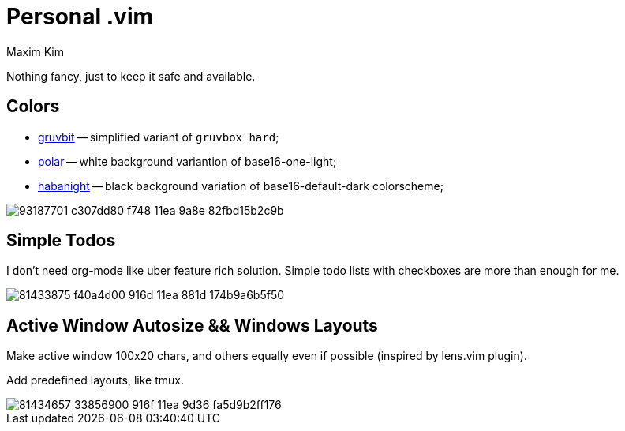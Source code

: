 = Personal .vim
:author: Maxim Kim
:experimental:
:autofit-option:
:sectnumlevels: 4
:source-highlighter: rouge
:rouge-style: github
:imagesdir: images


Nothing fancy, just to keep it safe and available.

== Colors

* link:https://github.com/habamax/vim-gruvbit[gruvbit] -- simplified variant of `gruvbox_hard`;
* link:https://github.com/habamax/vim-polar[polar] -- white background variantion of base16-one-light;
* link:https://github.com/habamax/vim-habanight[habanight] -- black background variation of base16-default-dark colorscheme;

image::https://user-images.githubusercontent.com/234774/93187701-c307dd80-f748-11ea-9a8e-82fbd15b2c9b.gif[]


== Simple Todos

I don't need org-mode like uber feature rich solution. Simple todo lists
with checkboxes are more than enough for me.

image::https://user-images.githubusercontent.com/234774/81433875-f40a4d00-916d-11ea-881d-174b9a6b5f50.gif[]


== Active Window Autosize && Windows Layouts

Make active window 100x20 chars, and others equally even if possible (inspired
by lens.vim plugin).

Add predefined layouts, like tmux.

image::https://user-images.githubusercontent.com/234774/81434657-33856900-916f-11ea-9d36-fa5d9b2ff176.gif[]
